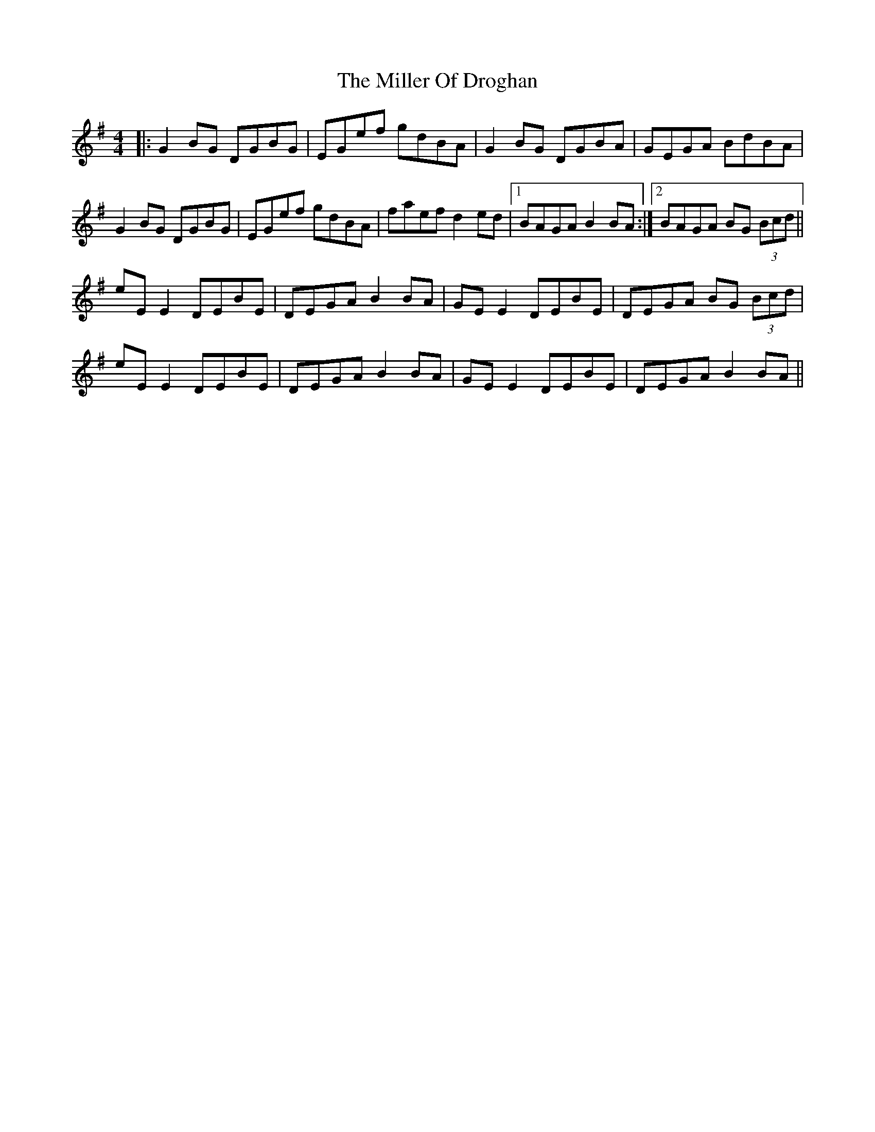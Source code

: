 X: 26778
T: Miller Of Droghan, The
R: reel
M: 4/4
K: Gmajor
|:G2BG DGBG|EGef gdBA|G2BG DGBA|GEGA BdBA|
G2BG DGBG|EGef gdBA|faef d2ed|1 BAGA B2BA:|2 BAGA BG (3Bcd||
eEE2 DEBE|DEGA B2BA|GEE2 DEBE|DEGA BG (3Bcd|
eEE2 DEBE|DEGA B2BA|GEE2 DEBE|DEGA B2BA||

